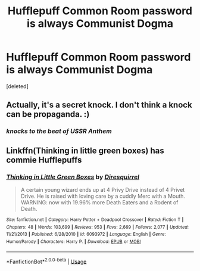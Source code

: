 #+TITLE: Hufflepuff Common Room password is always Communist Dogma

* Hufflepuff Common Room password is always Communist Dogma
:PROPERTIES:
:Score: 1
:DateUnix: 1560161190.0
:DateShort: 2019-Jun-10
:FlairText: Prompt
:END:
[deleted]


** Actually, it's a secret knock. I don't think a knock can be propaganda. :)
:PROPERTIES:
:Author: Dina-M
:Score: 4
:DateUnix: 1560175511.0
:DateShort: 2019-Jun-10
:END:

*** /knocks to the beat of USSR Anthem/
:PROPERTIES:
:Score: 10
:DateUnix: 1560187235.0
:DateShort: 2019-Jun-10
:END:


** Linkffn(Thinking in little green boxes) has commie Hufflepuffs
:PROPERTIES:
:Author: 15_Redstones
:Score: 1
:DateUnix: 1560177426.0
:DateShort: 2019-Jun-10
:END:

*** [[https://www.fanfiction.net/s/6093972/1/][*/Thinking in Little Green Boxes/*]] by [[https://www.fanfiction.net/u/2278168/Diresquirrel][/Diresquirrel/]]

#+begin_quote
  A certain young wizard ends up at 4 Privy Drive instead of 4 Privet Drive. He is raised with loving care by a cuddly Merc with a Mouth. WARNING: now with 19.96% more Death Eaters and a Rodent of Death.
#+end_quote

^{/Site/:} ^{fanfiction.net} ^{*|*} ^{/Category/:} ^{Harry} ^{Potter} ^{+} ^{Deadpool} ^{Crossover} ^{*|*} ^{/Rated/:} ^{Fiction} ^{T} ^{*|*} ^{/Chapters/:} ^{48} ^{*|*} ^{/Words/:} ^{103,699} ^{*|*} ^{/Reviews/:} ^{953} ^{*|*} ^{/Favs/:} ^{2,669} ^{*|*} ^{/Follows/:} ^{2,077} ^{*|*} ^{/Updated/:} ^{11/21/2013} ^{*|*} ^{/Published/:} ^{6/28/2010} ^{*|*} ^{/id/:} ^{6093972} ^{*|*} ^{/Language/:} ^{English} ^{*|*} ^{/Genre/:} ^{Humor/Parody} ^{*|*} ^{/Characters/:} ^{Harry} ^{P.} ^{*|*} ^{/Download/:} ^{[[http://www.ff2ebook.com/old/ffn-bot/index.php?id=6093972&source=ff&filetype=epub][EPUB]]} ^{or} ^{[[http://www.ff2ebook.com/old/ffn-bot/index.php?id=6093972&source=ff&filetype=mobi][MOBI]]}

--------------

*FanfictionBot*^{2.0.0-beta} | [[https://github.com/tusing/reddit-ffn-bot/wiki/Usage][Usage]]
:PROPERTIES:
:Author: FanfictionBot
:Score: 2
:DateUnix: 1560177447.0
:DateShort: 2019-Jun-10
:END:
